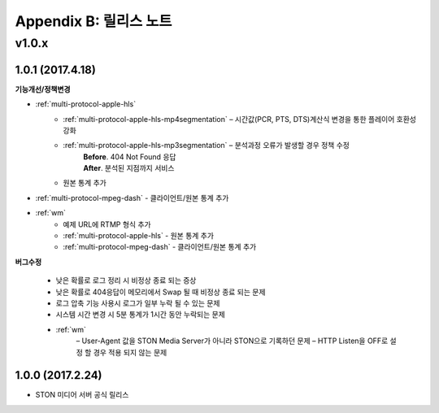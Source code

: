.. _release:

Appendix B: 릴리스 노트
***********************
v1.0.x
====================================

1.0.1 (2017.4.18)
----------------------------

**기능개선/정책변경**

- :ref:`multi-protocol-apple-hls`
   - :ref:`multi-protocol-apple-hls-mp4segmentation` – 시간값(PCR, PTS, DTS)계산식 변경을 통한 플레이어 호환성 강화
   - :ref:`multi-protocol-apple-hls-mp3segmentation` – 분석과정 오류가 발생할 경우 정책 수정
        | **Before**. 404 Not Found 응답
        | **After**. 분석된 지점까지 서비스
   - 원본 통계 추가

- :ref:`multi-protocol-mpeg-dash` - 클라이언트/원본 통계 추가
- :ref:`wm`
   - 예제 URL에 RTMP 형식 추가
   - :ref:`multi-protocol-apple-hls` - 원본 통계 추가
   - :ref:`multi-protocol-mpeg-dash` - 클라이언트/원본 통계 추가

**버그수정**

 - 낮은 확률로 로그 정리 시 비정상 종료 되는 증상
 - 낮은 확률로 404응답이 메모리에서 Swap 될 때 비정상 종료 되는 문제
 - 로그 압축 기능 사용시 로그가 일부 누락 될 수 있는 문제
 - 시스템 시간 변경 시 5분 통계가 1시간 동안 누락되는 문제
 - :ref:`wm`
    – User-Agent 값을 STON Media Server가 아니라 STON으로 기록하던 문제
    – HTTP Listen을 OFF로 설정 할 경우 적용 되지 않는 문제



1.0.0 (2017.2.24)
----------------------------
  
- STON 미디어 서버 공식 릴리스

